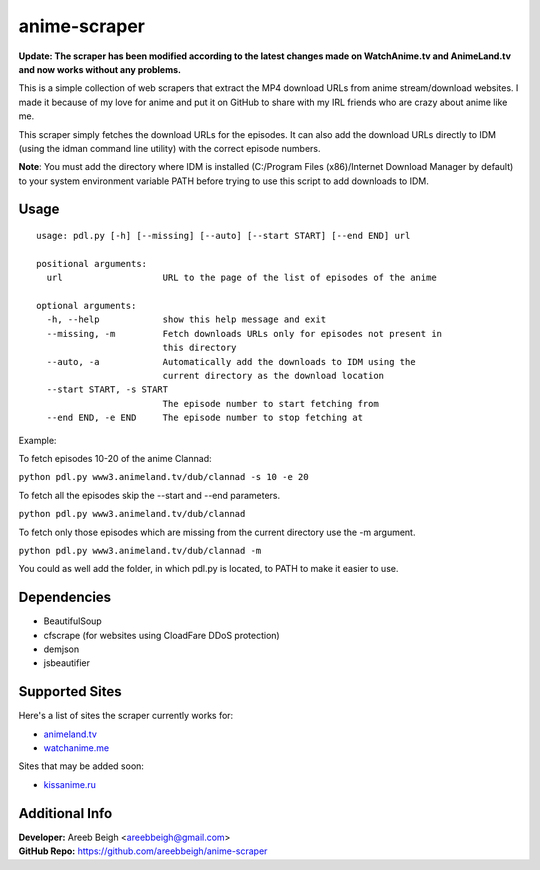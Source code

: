 anime-scraper
=============

.. image:: banner.png

**Update: The scraper has been modified according to the latest changes made on WatchAnime.tv and AnimeLand.tv and now works without any problems.**

This is a simple collection of web scrapers that extract the MP4 download URLs from anime stream/download websites.
I made it because of my love for anime and put it on GitHub to share with my IRL friends who are crazy about anime like me.

This scraper simply fetches the download URLs for the episodes. It can also add the download URLs directly to IDM (using the idman command line utility) with the correct episode numbers.

**Note**: You must add the directory where IDM is installed (C:/Program Files (x86)/Internet Download Manager by default) to your system
environment variable PATH before trying to use this script to add downloads to IDM.

Usage
-----

::

    usage: pdl.py [-h] [--missing] [--auto] [--start START] [--end END] url

    positional arguments:
      url                   URL to the page of the list of episodes of the anime

    optional arguments:
      -h, --help            show this help message and exit
      --missing, -m         Fetch downloads URLs only for episodes not present in
                            this directory
      --auto, -a            Automatically add the downloads to IDM using the
                            current directory as the download location
      --start START, -s START
                            The episode number to start fetching from
      --end END, -e END     The episode number to stop fetching at

Example:

To fetch episodes 10-20 of the anime Clannad:

``python pdl.py www3.animeland.tv/dub/clannad -s 10 -e 20``

To fetch all the episodes skip the --start and --end parameters.

``python pdl.py www3.animeland.tv/dub/clannad``

To fetch only those episodes which are missing from the current directory use the -m argument.

``python pdl.py www3.animeland.tv/dub/clannad -m``

You could as well add the folder, in which pdl.py is located, to PATH to make it easier to use.

Dependencies
------------

- BeautifulSoup
- cfscrape (for websites using CloadFare DDoS protection)
- demjson
- jsbeautifier

Supported Sites
-----------------

Here's a list of sites the scraper currently works for:

- `animeland.tv <http://animeland.tv/>`_
- `watchanime.me <http://watchanime.me>`_

Sites that may be added soon:

- `kissanime.ru <http://kissanime.ru/>`_

Additional Info
---------------

| **Developer:** Areeb Beigh <areebbeigh@gmail.com>
| **GitHub Repo:** https://github.com/areebbeigh/anime-scraper
